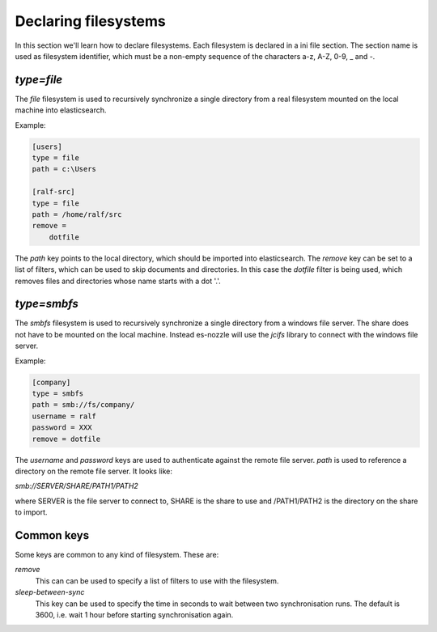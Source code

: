 Declaring filesystems
=========================

In this section we'll learn how to declare filesystems. Each
filesystem is declared in a ini file section. The section name is used
as filesystem identifier, which must be a non-empty sequence of the
characters a-z, A-Z, 0-9, _ and -.

`type=file`
--------------------
The `file` filesystem is used to recursively synchronize a single
directory from a real filesystem mounted on the local machine into
elasticsearch.

Example:

.. code-block:: ini

    [users]
    type = file
    path = c:\Users

    [ralf-src]
    type = file
    path = /home/ralf/src
    remove =
	dotfile

The `path` key points to the local directory, which should be imported
into elasticsearch. The `remove` key can be set to a list of filters,
which can be used to skip documents and directories. In this case the
`dotfile` filter is being used, which removes files and directories
whose name starts with a dot '.'.

`type=smbfs`
--------------------
The `smbfs` filesystem is used to recursively synchronize a single
directory from a windows file server. The share does not have to be
mounted on the local machine. Instead es-nozzle will use the `jcifs`
library to connect with the windows file server.

Example:

.. code-block:: ini

    [company]
    type = smbfs
    path = smb://fs/company/
    username = ralf
    password = XXX
    remove = dotfile

The `username` and `password` keys are used to authenticate against
the remote file server. `path` is used to reference a directory on the
remote file server. It looks like:

`smb://SERVER/SHARE/PATH1/PATH2`

where SERVER is the file server to connect to, SHARE is the share to
use and /PATH1/PATH2 is the directory on the share to import.

Common keys
------------------------
Some keys are common to any kind of filesystem. These are:

`remove`
  This can can be used to specify a list of filters to use with the
  filesystem.

`sleep-between-sync`
  This key can be used to specify the time in seconds to wait between
  two synchronisation runs. The default is 3600, i.e. wait 1 hour
  before starting synchronisation again.
